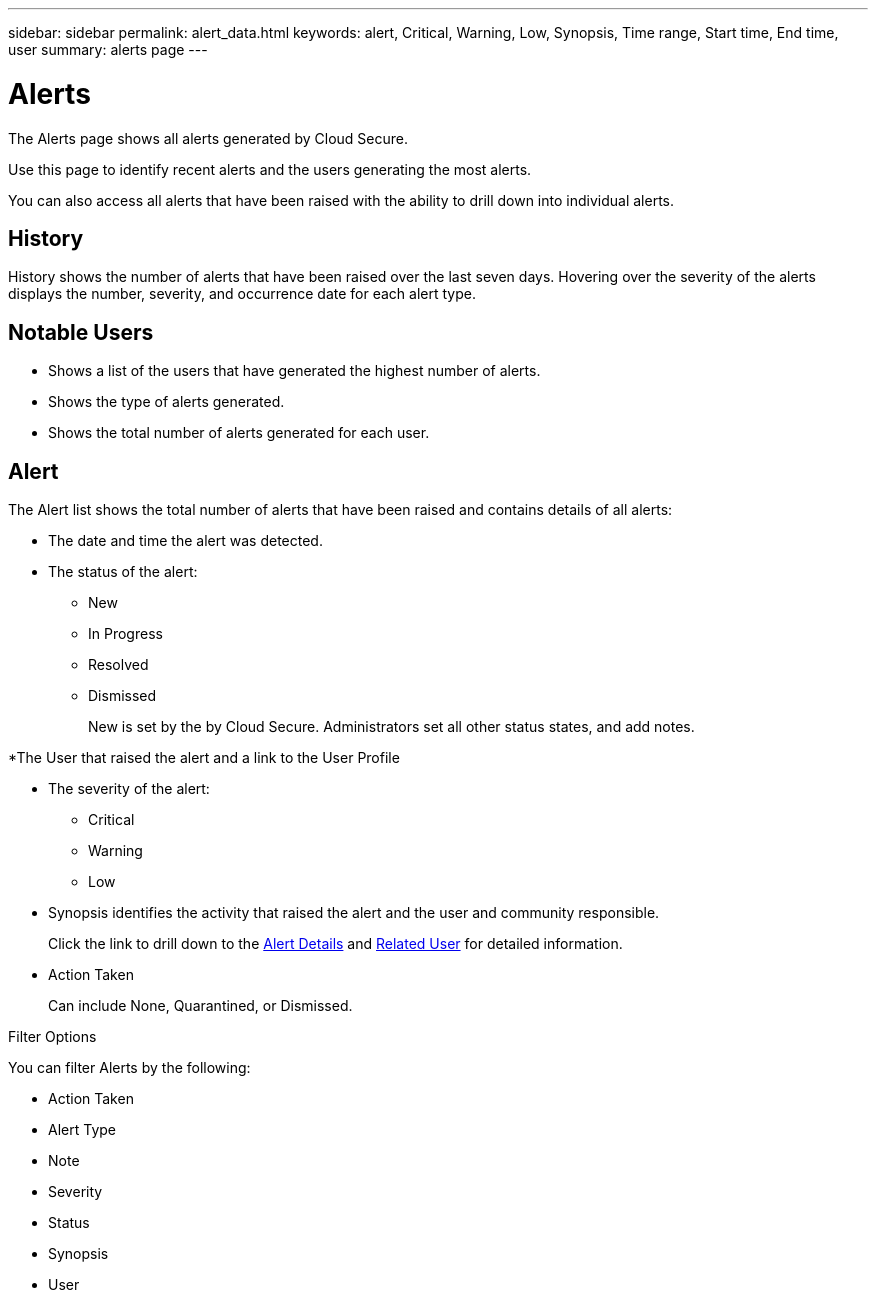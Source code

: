 ---
sidebar: sidebar
permalink: alert_data.html
keywords: alert, Critical, Warning, Low, Synopsis, Time range, Start time, End time, user 
summary: alerts page 
---

= Alerts

:hardbreaks:
:nofooter:
:icons: font
:linkattrs:
:imagesdir: ./media

[.lead]

The Alerts page shows all alerts generated by Cloud Secure. 

Use this page to identify recent alerts and the users generating the most alerts. 

You can also access all alerts that have been raised with the ability to drill down into individual alerts. 

== History

History shows the number of alerts that have been raised over the last seven days. Hovering over the severity of the alerts displays the number, severity, and occurrence date for each alert type.  

== Notable Users 

* Shows a list of the users that have generated the highest number of alerts.

* Shows the type of alerts generated.

* Shows the total number of alerts generated for each user. 

== Alert

The Alert list shows the total number of alerts that have been raised and contains details of all alerts:

* The date and time the alert was detected. 

* The status of the alert:

** New
** In Progress
** Resolved
** Dismissed
+
New is set by the by Cloud Secure. Administrators set all other status states, and add notes. 

*The User that raised the alert and a link to the User Profile

* The severity of the alert:  

** Critical

** Warning 

** Low 

* Synopsis identifies the activity that raised the alert and the user and community responsible. 
+
Click the link to drill down to the link:forensic_alert_detail.html[Alert Details] and link:forensic_user_detail.html[Related User] for detailed information.  

* Action Taken
+
Can include None, Quarantined, or Dismissed. 

Filter Options 

You can filter Alerts by the following:

* Action Taken
* Alert Type
* Note
* Severity
* Status
* Synopsis
* User
